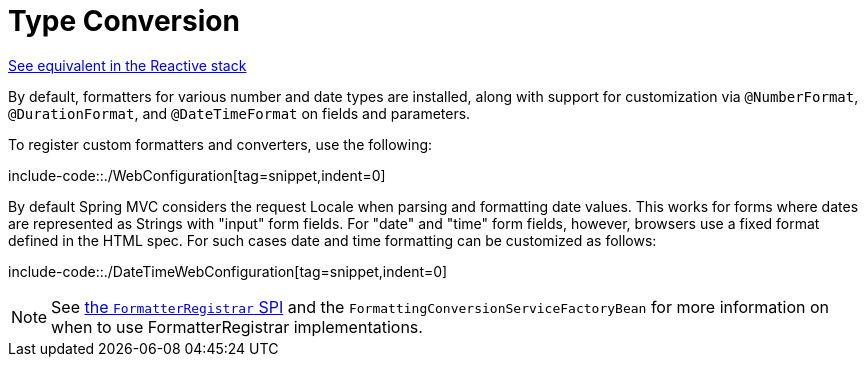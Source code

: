 [[mvc-config-conversion]]
= Type Conversion

[.small]#xref:web/webflux/config.adoc#webflux-config-conversion[See equivalent in the Reactive stack]#

By default, formatters for various number and date types are installed, along with support
for customization via `@NumberFormat`, `@DurationFormat`, and `@DateTimeFormat` on fields
and parameters.

To register custom formatters and converters, use the following:

include-code::./WebConfiguration[tag=snippet,indent=0]

By default Spring MVC considers the request Locale when parsing and formatting date
values. This works for forms where dates are represented as Strings with "input" form
fields. For "date" and "time" form fields, however, browsers use a fixed format defined
in the HTML spec. For such cases date and time formatting can be customized as follows:

include-code::./DateTimeWebConfiguration[tag=snippet,indent=0]

NOTE: See xref:core/validation/format.adoc#format-FormatterRegistrar-SPI[the `FormatterRegistrar` SPI]
and the `FormattingConversionServiceFactoryBean` for more information on when to use
FormatterRegistrar implementations.
